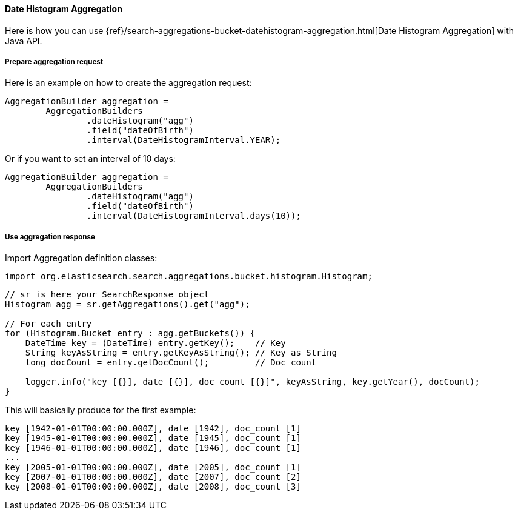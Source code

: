 [[java-aggs-bucket-datehistogram]]
==== Date Histogram Aggregation

Here is how you can use
{ref}/search-aggregations-bucket-datehistogram-aggregation.html[Date Histogram Aggregation]
with Java API.


===== Prepare aggregation request

Here is an example on how to create the aggregation request:

[source,java]
--------------------------------------------------
AggregationBuilder aggregation =
        AggregationBuilders
                .dateHistogram("agg")
                .field("dateOfBirth")
                .interval(DateHistogramInterval.YEAR);
--------------------------------------------------

Or if you want to set an interval of 10 days:

[source,java]
--------------------------------------------------
AggregationBuilder aggregation =
        AggregationBuilders
                .dateHistogram("agg")
                .field("dateOfBirth")
                .interval(DateHistogramInterval.days(10));
--------------------------------------------------


===== Use aggregation response

Import Aggregation definition classes:

[source,java]
--------------------------------------------------
import org.elasticsearch.search.aggregations.bucket.histogram.Histogram;
--------------------------------------------------

[source,java]
--------------------------------------------------
// sr is here your SearchResponse object
Histogram agg = sr.getAggregations().get("agg");

// For each entry
for (Histogram.Bucket entry : agg.getBuckets()) {
    DateTime key = (DateTime) entry.getKey();    // Key
    String keyAsString = entry.getKeyAsString(); // Key as String
    long docCount = entry.getDocCount();         // Doc count

    logger.info("key [{}], date [{}], doc_count [{}]", keyAsString, key.getYear(), docCount);
}
--------------------------------------------------

This will basically produce for the first example:

[source,text]
--------------------------------------------------
key [1942-01-01T00:00:00.000Z], date [1942], doc_count [1]
key [1945-01-01T00:00:00.000Z], date [1945], doc_count [1]
key [1946-01-01T00:00:00.000Z], date [1946], doc_count [1]
...
key [2005-01-01T00:00:00.000Z], date [2005], doc_count [1]
key [2007-01-01T00:00:00.000Z], date [2007], doc_count [2]
key [2008-01-01T00:00:00.000Z], date [2008], doc_count [3]
--------------------------------------------------
